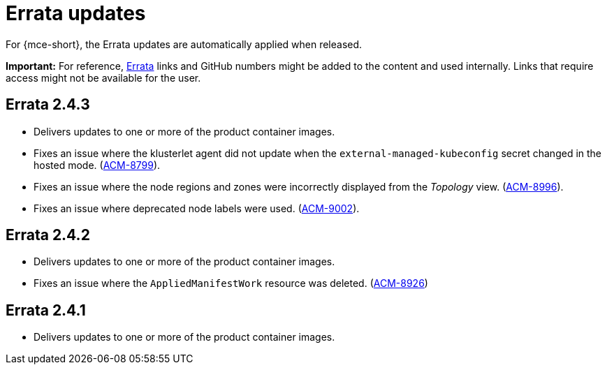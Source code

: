 [#errata-updates-mce]
= Errata updates

For {mce-short}, the Errata updates are automatically applied when released.

*Important:* For reference, link:https://access.redhat.com/errata/#/[Errata] links and GitHub numbers might be added to the content and used internally. Links that require access might not be available for the user. 

== Errata 2.4.3

* Delivers updates to one or more of the product container images.

* Fixes an issue where the klusterlet agent did not update when the `external-managed-kubeconfig` secret changed in the hosted mode. (link:https://issues.redhat.com/browse/ACM-8799[ACM-8799]).

* Fixes an issue where the node regions and zones were incorrectly displayed from the _Topology_ view. (link:https://issues.redhat.com/browse/ACM-8996[ACM-8996]).

* Fixes an issue where deprecated node labels were used. (link:https://issues.redhat.com/browse/ACM-9002[ACM-9002]).

== Errata 2.4.2

* Delivers updates to one or more of the product container images.

* Fixes an issue where the `AppliedManifestWork` resource was deleted. (link:https://issues.redhat.com/browse/ACM-8926[ACM-8926])

== Errata 2.4.1

* Delivers updates to one or more of the product container images.
